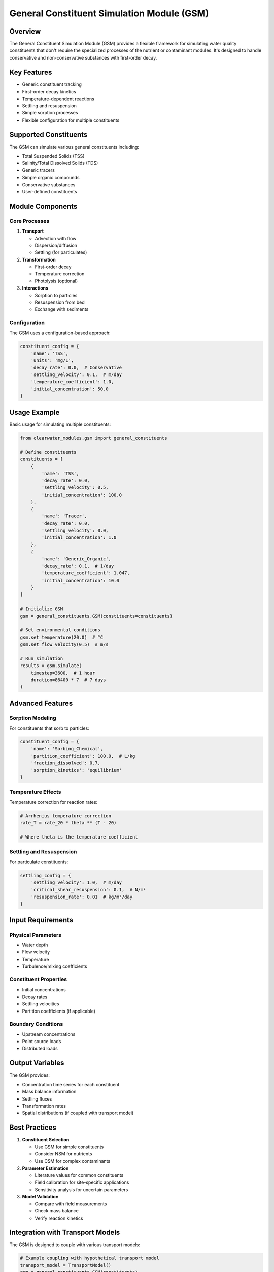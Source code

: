 General Constituent Simulation Module (GSM)
===========================================

Overview
--------

The General Constituent Simulation Module (GSM) provides a flexible framework for simulating water quality constituents that don't require the specialized processes of the nutrient or contaminant modules. It's designed to handle conservative and non-conservative substances with first-order decay.

Key Features
------------

- Generic constituent tracking
- First-order decay kinetics
- Temperature-dependent reactions
- Settling and resuspension
- Simple sorption processes
- Flexible configuration for multiple constituents

Supported Constituents
----------------------

The GSM can simulate various general constituents including:

- Total Suspended Solids (TSS)
- Salinity/Total Dissolved Solids (TDS)
- Generic tracers
- Simple organic compounds
- Conservative substances
- User-defined constituents

Module Components
-----------------

Core Processes
~~~~~~~~~~~~~~

1. **Transport**
   
   - Advection with flow
   - Dispersion/diffusion
   - Settling (for particulates)

2. **Transformation**
   
   - First-order decay
   - Temperature correction
   - Photolysis (optional)

3. **Interactions**
   
   - Sorption to particles
   - Resuspension from bed
   - Exchange with sediments

Configuration
~~~~~~~~~~~~~

The GSM uses a configuration-based approach:

.. code-block:: python

   constituent_config = {
       'name': 'TSS',
       'units': 'mg/L',
       'decay_rate': 0.0,  # Conservative
       'settling_velocity': 0.1,  # m/day
       'temperature_coefficient': 1.0,
       'initial_concentration': 50.0
   }

Usage Example
-------------

Basic usage for simulating multiple constituents:

.. code-block:: python

   from clearwater_modules.gsm import general_constituents
   
   # Define constituents
   constituents = [
       {
           'name': 'TSS',
           'decay_rate': 0.0,
           'settling_velocity': 0.5,
           'initial_concentration': 100.0
       },
       {
           'name': 'Tracer',
           'decay_rate': 0.0,
           'settling_velocity': 0.0,
           'initial_concentration': 1.0
       },
       {
           'name': 'Generic_Organic',
           'decay_rate': 0.1,  # 1/day
           'temperature_coefficient': 1.047,
           'initial_concentration': 10.0
       }
   ]
   
   # Initialize GSM
   gsm = general_constituents.GSM(constituents=constituents)
   
   # Set environmental conditions
   gsm.set_temperature(20.0)  # °C
   gsm.set_flow_velocity(0.5)  # m/s
   
   # Run simulation
   results = gsm.simulate(
       timestep=3600,  # 1 hour
       duration=86400 * 7  # 7 days
   )

Advanced Features
-----------------

Sorption Modeling
~~~~~~~~~~~~~~~~~

For constituents that sorb to particles:

.. code-block:: python

   constituent_config = {
       'name': 'Sorbing_Chemical',
       'partition_coefficient': 100.0,  # L/kg
       'fraction_dissolved': 0.7,
       'sorption_kinetics': 'equilibrium'
   }

Temperature Effects
~~~~~~~~~~~~~~~~~~~

Temperature correction for reaction rates:

.. code-block:: python

   # Arrhenius temperature correction
   rate_T = rate_20 * theta ** (T - 20)
   
   # Where theta is the temperature coefficient

Settling and Resuspension
~~~~~~~~~~~~~~~~~~~~~~~~~

For particulate constituents:

.. code-block:: python

   settling_config = {
       'settling_velocity': 1.0,  # m/day
       'critical_shear_resuspension': 0.1,  # N/m²
       'resuspension_rate': 0.01  # kg/m²/day
   }

Input Requirements
------------------

Physical Parameters
~~~~~~~~~~~~~~~~~~~

- Water depth
- Flow velocity
- Temperature
- Turbulence/mixing coefficients

Constituent Properties
~~~~~~~~~~~~~~~~~~~~~~

- Initial concentrations
- Decay rates
- Settling velocities
- Partition coefficients (if applicable)

Boundary Conditions
~~~~~~~~~~~~~~~~~~~

- Upstream concentrations
- Point source loads
- Distributed loads

Output Variables
----------------

The GSM provides:

- Concentration time series for each constituent
- Mass balance information
- Settling fluxes
- Transformation rates
- Spatial distributions (if coupled with transport model)

Best Practices
--------------

1. **Constituent Selection**
   
   - Use GSM for simple constituents
   - Consider NSM for nutrients
   - Use CSM for complex contaminants

2. **Parameter Estimation**
   
   - Literature values for common constituents
   - Field calibration for site-specific applications
   - Sensitivity analysis for uncertain parameters

3. **Model Validation**
   
   - Compare with field measurements
   - Check mass balance
   - Verify reaction kinetics

Integration with Transport Models
---------------------------------

The GSM is designed to couple with various transport models:

.. code-block:: python

   # Example coupling with hypothetical transport model
   transport_model = TransportModel()
   gsm = general_constituents.GSM(constituents)
   
   for timestep in simulation_period:
       # Get transport terms from hydrodynamic model
       velocity = transport_model.get_velocity()
       dispersion = transport_model.get_dispersion()
       
       # Update GSM with transport information
       gsm.update_transport(velocity, dispersion)
       
       # Calculate constituent changes
       gsm.step(timestep)
       
       # Update transport model with new concentrations
       transport_model.update_concentrations(gsm.get_concentrations())

Limitations
-----------

- First-order kinetics only (no complex reactions)
- No biological interactions
- Simple sorption models
- No pH or redox effects

For more complex processes, consider using the specialized modules (NSM, CSM, MSM).